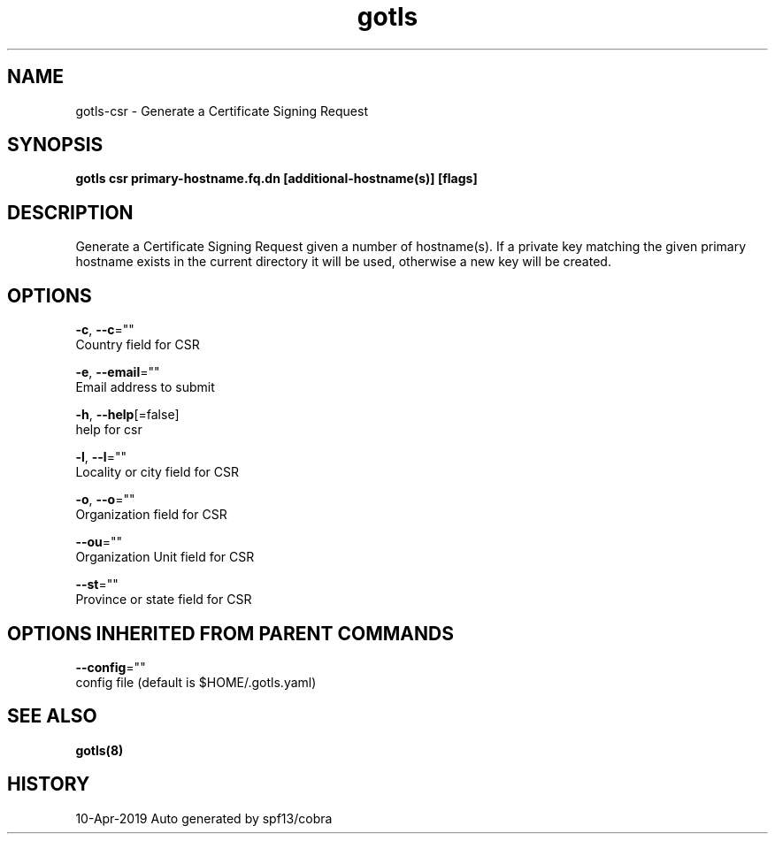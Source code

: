 .TH "gotls" "8" "Apr 2019" "Auto generated by spf13/cobra" "" 
.nh
.ad l


.SH NAME
.PP
gotls\-csr \- Generate a Certificate Signing Request


.SH SYNOPSIS
.PP
\fBgotls csr primary\-hostname.fq.dn [additional\-hostname(s)] [flags]\fP


.SH DESCRIPTION
.PP
Generate a Certificate Signing Request given a number of hostname(s).
If a private key matching the given primary hostname exists in the current
directory it will be used, otherwise a new key will be created.


.SH OPTIONS
.PP
\fB\-c\fP, \fB\-\-c\fP=""
    Country field for CSR

.PP
\fB\-e\fP, \fB\-\-email\fP=""
    Email address to submit

.PP
\fB\-h\fP, \fB\-\-help\fP[=false]
    help for csr

.PP
\fB\-l\fP, \fB\-\-l\fP=""
    Locality or city field for CSR

.PP
\fB\-o\fP, \fB\-\-o\fP=""
    Organization field for CSR

.PP
\fB\-\-ou\fP=""
    Organization Unit field for CSR

.PP
\fB\-\-st\fP=""
    Province or state field for CSR


.SH OPTIONS INHERITED FROM PARENT COMMANDS
.PP
\fB\-\-config\fP=""
    config file (default is $HOME/.gotls.yaml)


.SH SEE ALSO
.PP
\fBgotls(8)\fP


.SH HISTORY
.PP
10\-Apr\-2019 Auto generated by spf13/cobra
